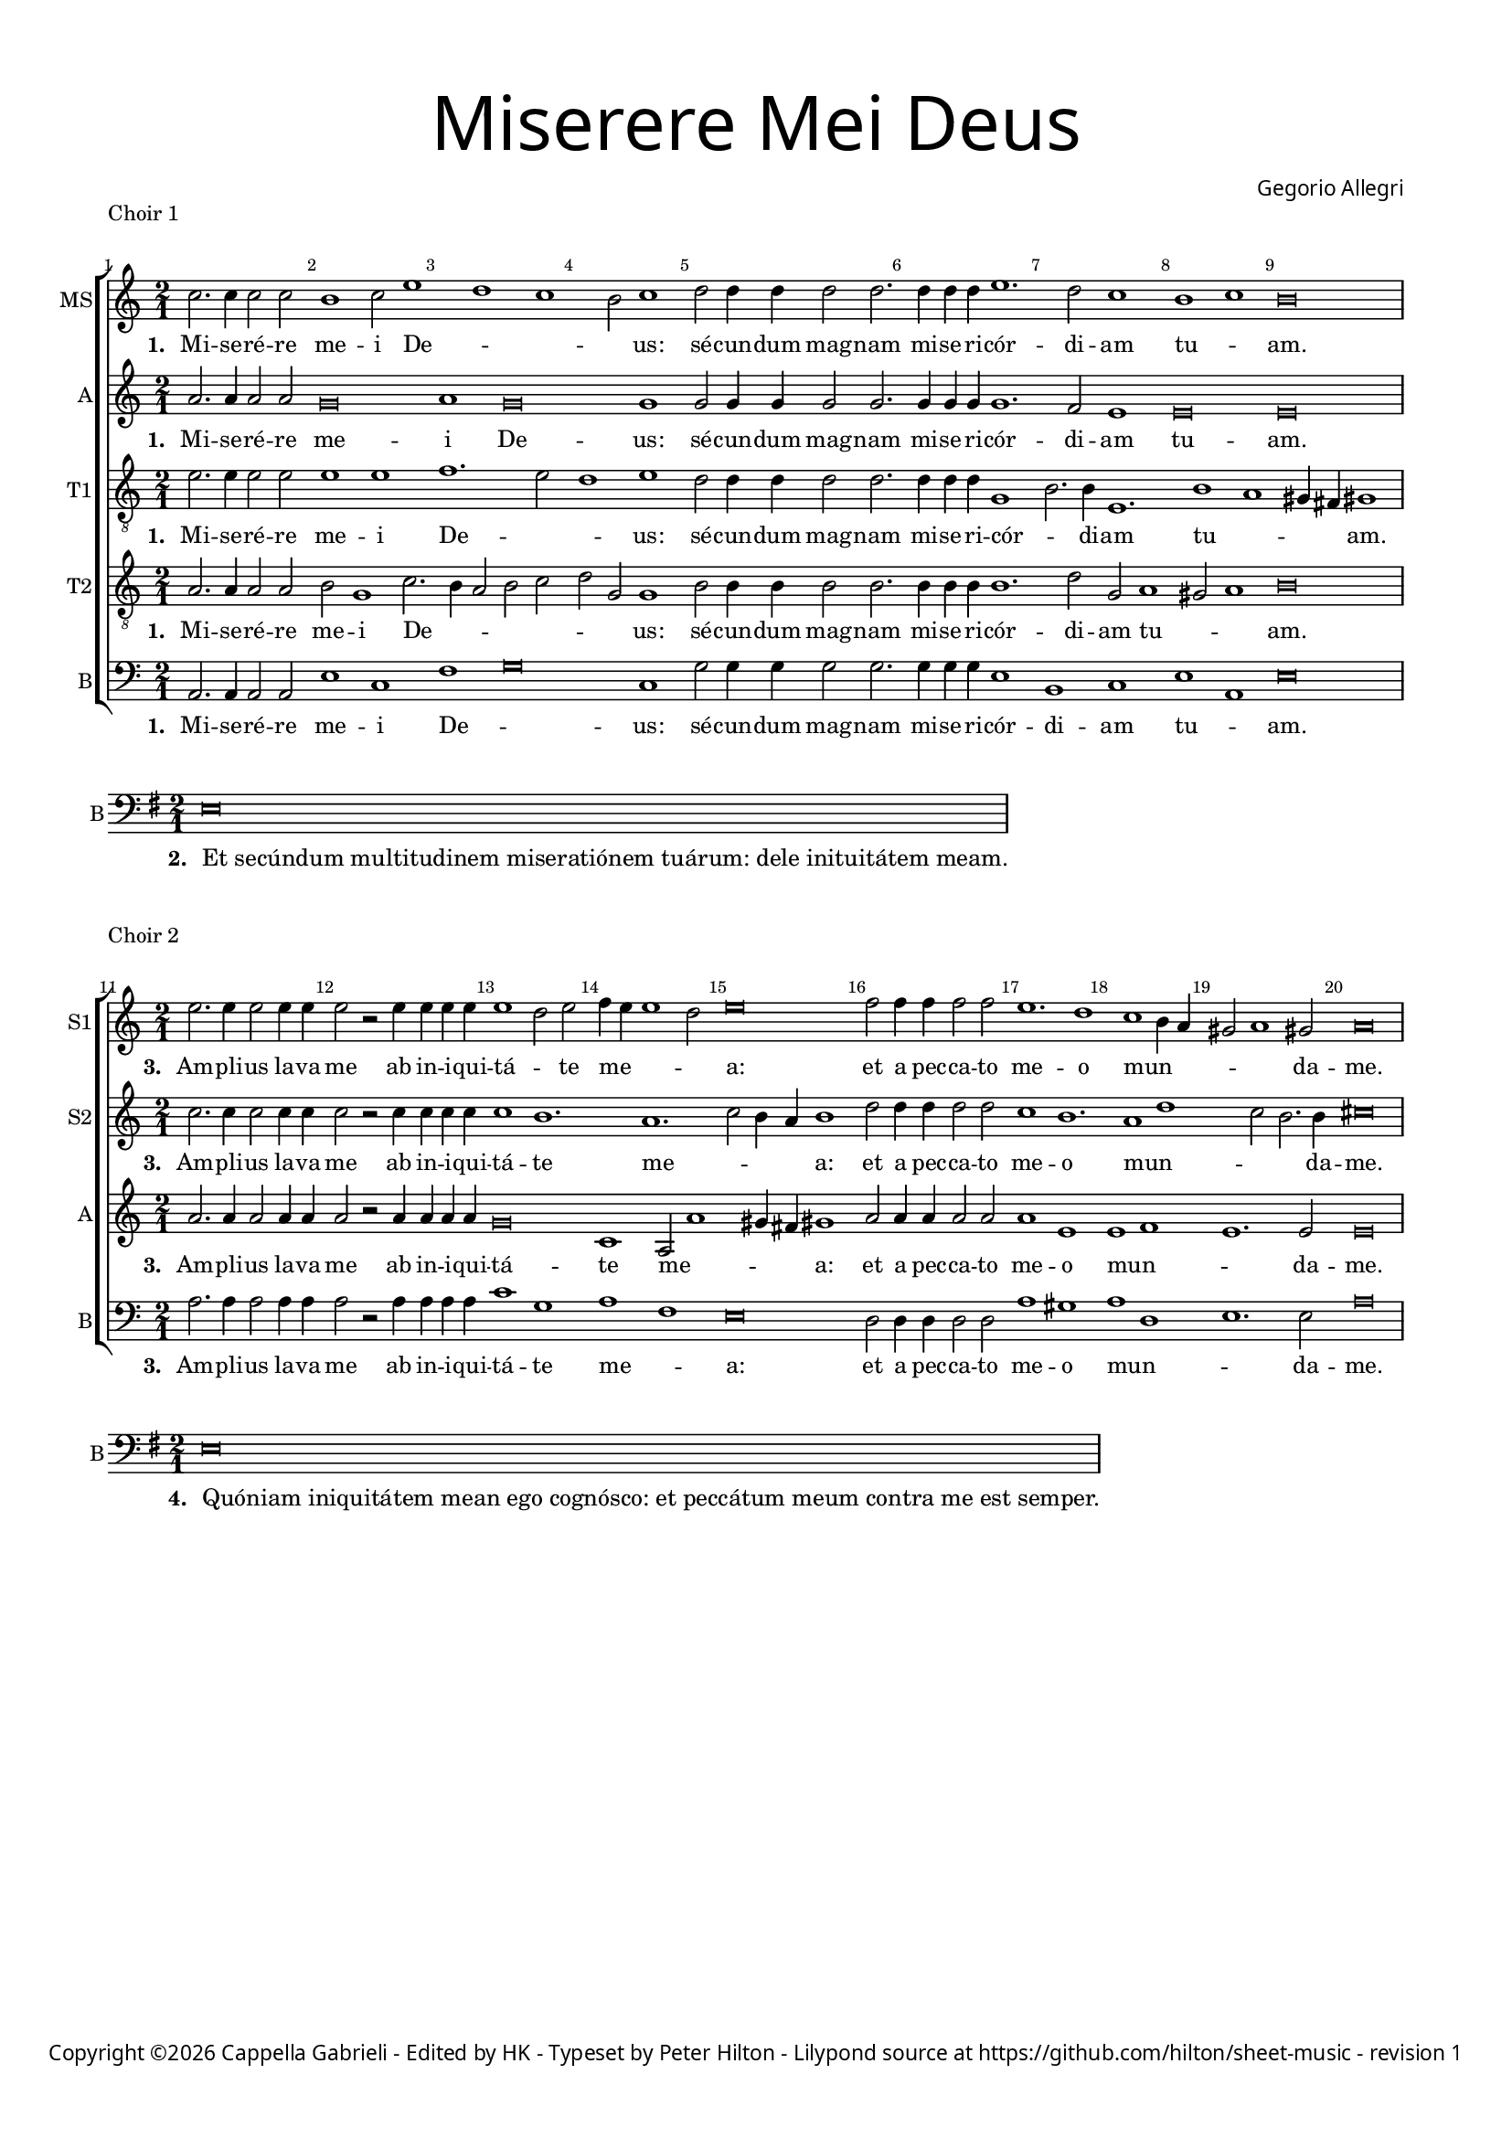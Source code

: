 % CPDL #
% Copyright ©2019 Peter Hilton - https://github.com/hilton

\version "2.18.2"
revision = "1"

#(set-global-staff-size 15.0)

\paper {
	#(define fonts (make-pango-font-tree "Century Schoolbook L" "Source Sans Pro" "Luxi Mono" (/ 15 20)))
	annotate-spacing = ##f
	two-sided = ##t
	top-margin = 8\mm
	bottom-margin = 10\mm
	inner-margin = 15\mm
	outer-margin = 15\mm
	top-markup-spacing = #'( (basic-distance . 4) )
	markup-system-spacing = #'( (padding . 4) )
	system-system-spacing = #'( (basic-distance . 15) (stretchability . 100) )
	ragged-bottom = ##f
	ragged-last-bottom = ##t
}

year = #(strftime "©%Y" (localtime (current-time)))

\header {
	title = \markup \medium \fontsize #7 \override #'(font-name . "Source Sans Pro Light") {
		\center-column {
			"Miserere Mei Deus"
			\vspace #1
		}
	}
	composer = \markup \sans \column \right-align { "Gegorio Allegri" }
	copyright = \markup \sans {
		\vspace #2
		\column \center-align {
			\line {
				Copyright \year \with-url #"http://www.cappellagabrieli.nl" "Cappella Gabrieli" -
				"Edited by HK - Typeset by Peter Hilton" -
				Lilypond source at \with-url #"https://github.com/hilton/sheet-music" https://github.com/hilton/sheet-music - 
				revision \revision 
			}
		}
	}
	tagline = ##f
}

\layout {
	indent = #0
	ragged-right = ##f
	ragged-last = ##f
	\context {
		\Score
%		proportionalNotationDuration = #(ly:make-moment 1 1)
		\override BarNumber #'self-alignment-X = #CENTER
		\override BarNumber #'break-visibility = #'#(#f #t #t)
		\override BarLine #'transparent = ##t
		\remove "Metronome_mark_engraver"
		\override VerticalAxisGroup #'staff-staff-spacing = #'((basic-distance . 10) (stretchability . 100))
	}
	\context {
		\StaffGroup
		\remove "Span_bar_engraver"
	}
	\context {
		\Staff
		\consists "Custos_engraver"
		\override Custos.style = #'hufnagel
	}
	\context {
		\Voice
		\override NoteHead #'style = #'baroque
		\consists "Horizontal_bracket_engraver"
		\remove "Forbid_line_break_engraver"
	}
}

global = { 
	\time 2/1
	\tempo 1 = 40
	\set Staff.midiInstrument = "Choir Aahs"
	\accidentalStyle "forget"
}

showBarLine = { \once \override Score.BarLine #'transparent = ##f }
ficta = { \once \set suggestAccidentals = ##t \override AccidentalSuggestion #'parenthesized = ##f }

mezzo = \new Voice {
  \relative c'' {
    c2. c4 c2 c b1 c2 e1 d c b2 c1
    d2 d4 d d2 d2. d4 d d
    e1. d2 c1 b c b\breve \showBarLine \bar "|"
  }
  \addlyrics {
    \set stanza = #"1. "
    Mi -- se -- ré -- re me -- i De -- _ _ _ us:
    sé -- cun -- dum mag -- nam mi -- se -- ri -- cór -- di -- am tu -- _ am.
  }
}

alto = \new Voice {
  \relative c'' {
    a2. a4 a2 a g\breve a1 g\breve g1
    g2 g4 g g2 g2. g4 g g
    g1. f2 e1 e\breve e
  }
  \addlyrics {
    \set stanza = #"1. "
    Mi -- se -- ré -- re me -- i De -- us:
    sé -- cun -- dum mag -- nam mi -- se -- ri -- cór -- di -- am tu -- am.
  }
}

tenorA = \new Voice {
  \relative c' {
		\clef "treble_8"
		e2. e4 e2 e e1 e f1. e2 d1 e
		d2 d4 d d2 d2. d4 d d
		g,1 b2. b4 e,1. b'1 a gis4 fis gis1
  }
  \addlyrics {
    \set stanza = #"1. "
    Mi -- se -- ré -- re me -- i De -- _ _ us:
    sé -- cun -- dum mag -- nam mi -- se -- ri -- cór -- _ di -- am tu -- _ _ _ am.
  }
}

tenorB = \new Voice {
  \relative c' {
		\clef "treble_8"
		a2. a4 a2 a b g1 c2. b4 a2 b c d g, g1
		b2 b4 b b2 b2. b4 b b
		b1. d2 g, a1 gis2 a1 b\breve
  }
  \addlyrics {
    \set stanza = #"1. "
    Mi -- se -- ré -- re me -- i De -- _ _ _ _ _ _ us:
    sé -- cun -- dum mag -- nam mi -- se -- ri -- cór -- di -- am tu -- _ _ am.
  }
}

bass = \new Voice {
  \relative c {
		\clef "bass"
		a2. a4 a2 a e'1 c f g\breve c,1
		g'2 g4 g g2 g2. g4 g g
		e1 b c e a, e'\breve
  }
  \addlyrics {
    \set stanza = #"1. "
    Mi -- se -- ré -- re me -- i De -- _ us:
    sé -- cun -- dum mag -- nam mi -- se -- ri -- cór -- di -- am tu -- _ am.
  }
}

\score {
	\transpose c c {
		\new StaffGroup << 
			\set Score.barNumberVisibility = #all-bar-numbers-visible
			\new Staff << \global \mezzo \set Staff.instrumentName = #"MS" \set Staff.shortInstrumentName = #"MS" >> 
			\new Staff << \global \alto \set Staff.instrumentName = #"A" \set Staff.shortInstrumentName = #"A" >> 
			\new Staff << \global \tenorA \set Staff.instrumentName = #"T1" \set Staff.shortInstrumentName = #"T1" >> 
			\new Staff << \global \tenorB \set Staff.instrumentName = #"T2" \set Staff.shortInstrumentName = #"T2" >> 
			\new Staff << \global \bass \set Staff.instrumentName = #"B" \set Staff.shortInstrumentName = #"B" >> 
		>> 
	}
	\header {
		piece = "Choir 1"
	}
	\layout { }
%	\midi {	}
}

\score {
	\new Staff <<
		\set Staff.instrumentName = #"B"
		\key g \major
	  \time 2/1
		\new Voice {
			\relative c {
			  \clef "bass" e\breve \showBarLine \bar "|"
			}
		}
    \addlyrics {
      \set stanza = #"2. "
      \once \override LyricText.self-alignment-X = #LEFT
			"Et secúndum multitudinem miseratiónem tuárum: dele inituitátem meam."
		}
	>>
	\layout {
		ragged-right = ##t
	}
}

sopranoA = \new Voice {
  \relative c'' {
    \set Score.currentBarNumber = #11
    e2. e4 e2 e4 e e2 r e4 e e e e1 d2 e f4 e e1 d2 e\breve
    f2 f4 f f2 f e1. d1 c b4 a gis2 a1 gis2 a\breve
    \showBarLine \bar "|"
  }
  \addlyrics {
    \set stanza = #"3. "
    Am -- pli -- us la -- va me ab in -- i -- qui -- tá -- _ te me -- _ _ _ a:
    et a pec -- ca -- to me -- o mun -- _ _ _ _ da -- me.
  }
}

sopranoB = \new Voice {
  \relative c'' {
    c2. c4 c2 c4 c c2 r c4 c c c c1 b1. a c2 b4 a b1
    d2 d4 d d2 d c1 b1. a1 d c2 b2. b4 cis\breve
  }
  \addlyrics {
    \set stanza = #"3. "
    Am -- pli -- us la -- va me ab in -- i -- qui -- tá -- te me -- _ _ _ a:
    et a pec -- ca -- to me -- o mun -- _ _ _ da -- me.
  }
}

alto = \new Voice {
  \relative c'' {
    a2. a4 a2 a4 a a2 r a4 a a a g\breve c,1 a2 a'1 gis4 fis gis1
    a2 a4 a a2 a a1 e e f e1. e2 e\breve
  }
  \addlyrics {
    \set stanza = #"3. "
    Am -- pli -- us la -- va me ab in -- i -- qui -- tá -- te me -- _ _ _ a:
    et a pec -- ca -- to me -- o mun -- _ _ da -- me.
  }
}

bass = \new Voice {
  \relative c' {
		\clef "bass"
		a2. a4 a2 a4 a a2 r a4 a a a c1 g a f e\breve
		d2 d4 d d2 d a'1 gis a d, e1. e2 a\breve
  }
  \addlyrics {
    \set stanza = #"3. "
    Am -- pli -- us la -- va me ab in -- i -- qui -- tá -- te me -- _ a:
    et a pec -- ca -- to me -- o mun -- _ _ da -- me.
  }
}

\score {
	\transpose c c {
		\new StaffGroup << 
			\set Score.barNumberVisibility = #all-bar-numbers-visible
			\new Staff << \global \sopranoA \set Staff.instrumentName = #"S1" \set Staff.shortInstrumentName = #"S1" >> 
			\new Staff << \global \sopranoB \set Staff.instrumentName = #"S2" \set Staff.shortInstrumentName = #"S2" >> 
			\new Staff << \global \alto \set Staff.instrumentName = #"A" \set Staff.shortInstrumentName = #"A" >> 
			\new Staff << \global \bass \set Staff.instrumentName = #"B" \set Staff.shortInstrumentName = #"B" >> 
		>> 
	}
	\header {
		piece = "Choir 2"
	}
	\layout { }
	\midi {	}
}

\score {
	\new Staff <<
		\set Staff.instrumentName = #"B"
		\key g \major
	  \time 2/1
		\new Voice {
			\relative c {
			  \clef "bass" e\breve \showBarLine \bar "|"
			}
		}
    \addlyrics {
      \set stanza = #"4. "
      \once \override LyricText.self-alignment-X = #LEFT
			"Quóniam iniquitátem mean ego cognósco: et peccátum meum contra me est semper."
		}
	>>
	\layout {
		ragged-right = ##t
	}
}

